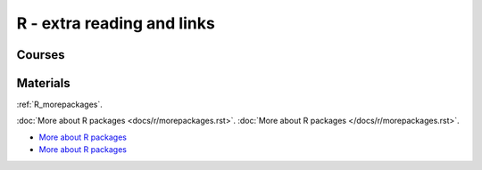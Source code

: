 R - extra reading and links
###########################

Courses
=======

Materials
=========

:ref:`R_morepackages`.

:doc:`More about R packages <docs/r/morepackages.rst>`.
:doc:`More about R packages </docs/r/morepackages.rst>`.


- `More about R packages </docs/r/morepackages.html>`_
- `More about R packages <../r/morepackages.html>`_


